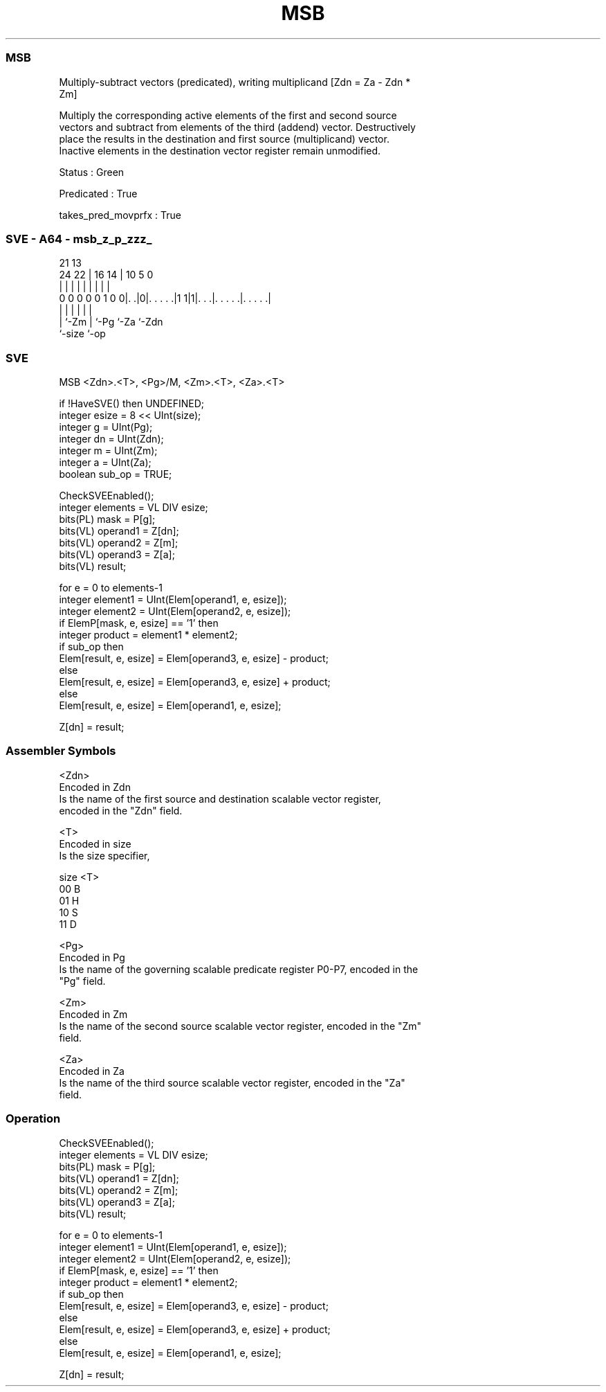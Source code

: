 .nh
.TH "MSB" "7" " "  "instruction" "sve"
.SS MSB
 Multiply-subtract vectors (predicated), writing multiplicand [Zdn = Za - Zdn *
 Zm]

 Multiply the corresponding active elements of the first and second source
 vectors and subtract from elements of the third (addend) vector. Destructively
 place the results in the destination and first source (multiplicand) vector.
 Inactive elements in the destination vector register remain unmodified.

 Status : Green

 Predicated : True

 takes_pred_movprfx : True



.SS SVE - A64 - msb_z_p_zzz_
 
                                                                   
                                                                   
                       21              13                          
                 24  22 |        16  14 |    10         5         0
                  |   | |         |   | |     |         |         |
   0 0 0 0 0 1 0 0|. .|0|. . . . .|1 1|1|. . .|. . . . .|. . . . .|
                  |     |             | |     |         |
                  |     `-Zm          | `-Pg  `-Za      `-Zdn
                  `-size              `-op
  
  
 
.SS SVE
 
 MSB     <Zdn>.<T>, <Pg>/M, <Zm>.<T>, <Za>.<T>
 
 if !HaveSVE() then UNDEFINED;
 integer esize = 8 << UInt(size);
 integer g = UInt(Pg);
 integer dn = UInt(Zdn);
 integer m = UInt(Zm);
 integer a = UInt(Za);
 boolean sub_op = TRUE;
 
 CheckSVEEnabled();
 integer elements = VL DIV esize;
 bits(PL) mask = P[g];
 bits(VL) operand1 = Z[dn];
 bits(VL) operand2 = Z[m];
 bits(VL) operand3 = Z[a];
 bits(VL) result;
 
 for e = 0 to elements-1
     integer element1 = UInt(Elem[operand1, e, esize]);
     integer element2 = UInt(Elem[operand2, e, esize]);
     if ElemP[mask, e, esize] == '1' then
         integer product = element1 * element2;
         if sub_op then
             Elem[result, e, esize] = Elem[operand3, e, esize] - product;
         else
             Elem[result, e, esize] = Elem[operand3, e, esize] + product;
     else
         Elem[result, e, esize] = Elem[operand1, e, esize];
 
 Z[dn] = result;
 

.SS Assembler Symbols

 <Zdn>
  Encoded in Zdn
  Is the name of the first source and destination scalable vector register,
  encoded in the "Zdn" field.

 <T>
  Encoded in size
  Is the size specifier,

  size <T> 
  00   B   
  01   H   
  10   S   
  11   D   

 <Pg>
  Encoded in Pg
  Is the name of the governing scalable predicate register P0-P7, encoded in the
  "Pg" field.

 <Zm>
  Encoded in Zm
  Is the name of the second source scalable vector register, encoded in the "Zm"
  field.

 <Za>
  Encoded in Za
  Is the name of the third source scalable vector register, encoded in the "Za"
  field.



.SS Operation

 CheckSVEEnabled();
 integer elements = VL DIV esize;
 bits(PL) mask = P[g];
 bits(VL) operand1 = Z[dn];
 bits(VL) operand2 = Z[m];
 bits(VL) operand3 = Z[a];
 bits(VL) result;
 
 for e = 0 to elements-1
     integer element1 = UInt(Elem[operand1, e, esize]);
     integer element2 = UInt(Elem[operand2, e, esize]);
     if ElemP[mask, e, esize] == '1' then
         integer product = element1 * element2;
         if sub_op then
             Elem[result, e, esize] = Elem[operand3, e, esize] - product;
         else
             Elem[result, e, esize] = Elem[operand3, e, esize] + product;
     else
         Elem[result, e, esize] = Elem[operand1, e, esize];
 
 Z[dn] = result;

